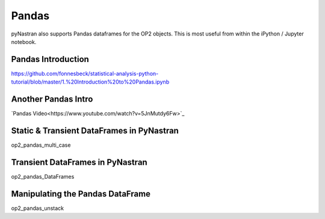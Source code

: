 ======
Pandas
======

pyNastran also supports Pandas dataframes for the OP2 objects.  This is most useful from within the iPython / Jupyter notebook.

Pandas Introduction
===================
https://github.com/fonnesbeck/statistical-analysis-python-tutorial/blob/master/1.%20Introduction%20to%20Pandas.ipynb

Another Pandas Intro
====================

`Pandas Video<https://www.youtube.com/watch?v=5JnMutdy6Fw>`_

.. _alink: https://www.youtube.com/watch?v=5JnMutdy6Fw


Static & Transient DataFrames in PyNastran
==========================================
.. https://github.com/SteveDoyle2/pyNastran/tree/master/docs/quick_start/demo/op2_pandas_multi_case.ipynb

op2_pandas_multi_case

Transient DataFrames in PyNastran
==================================
.. https://github.com/SteveDoyle2/pyNastran/tree/master/docs/quick_start/demo/op2_pandas_DataFrames.ipynb

op2_pandas_DataFrames

Manipulating the Pandas DataFrame
=================================
.. https://github.com/SteveDoyle2/pyNastran/tree/master/docs/quick_start/demo/op2_pandas_unstack.ipynb

op2_pandas_unstack
